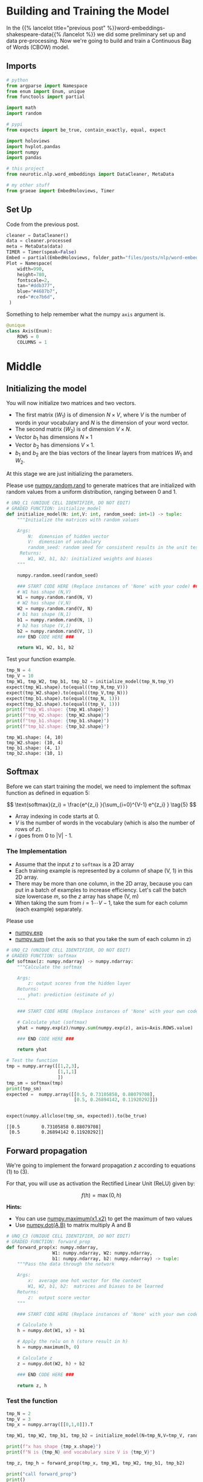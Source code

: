 #+BEGIN_COMMENT
.. title: Word Embeddings: Training the Model
.. slug: word-embeddings-training-the-model
.. date: 2020-12-13 14:42:07 UTC-08:00
.. tags: nlp,cbow,word embeddings
.. category: NLP
.. link: 
.. description: Building and traning the CBOW Model.
.. type: text
.. has_math: True
#+END_COMMENT
#+OPTIONS: ^:{}
#+TOC: headlines 3
#+PROPERTY: header-args :session ~/.local/share/jupyter/runtime/kernel-45a727a3-5047-445a-ae82-955891f797ae-ssh.json
#+BEGIN_SRC python :results none :exports none
%load_ext autoreload
%autoreload 2
#+END_SRC
* Building and Training the Model
  In the {{% lancelot title="previous post" %}}word-embeddings-shakespeare-data{{% /lancelot %}} we did some preliminary set up and data pre-processing. Now we're going to build and train a Continuous Bag of Words (CBOW) model.
** Imports
#+begin_src python :results none
# python
from argparse import Namespace
from enum import Enum, unique
from functools import partial

import math
import random

# pypi
from expects import be_true, contain_exactly, equal, expect

import holoviews
import hvplot.pandas
import numpy
import pandas

# this project
from neurotic.nlp.word_embeddings import DataCleaner, MetaData

# my other stuff
from graeae import EmbedHoloviews, Timer
#+end_src

** Set Up
   Code from the previous post.
   
#+begin_src python :results none
cleaner = DataCleaner()
data = cleaner.processed
meta = MetaData(data)
TIMER = Timer(speak=False)
Embed = partial(EmbedHoloviews, folder_path="files/posts/nlp/word-embeddings-training-the-model")
Plot = Namespace(
    width=990,
    height=780,
    fontscale=2,
    tan="#ddb377",
    blue="#4687b7",
    red="#ce7b6d",
 )
#+end_src

Something to help remember what the numpy =axis= argument is.

#+begin_src python :results none
@unique
class Axis(Enum):
    ROWS = 0
    COLUMNS = 1
#+end_src
* Middle
**  Initializing the model

 You will now initialize two matrices and two vectors. 
 - The first matrix (\(W_1\)) is of dimension \(N \times V\), where /V/ is the number of words in your vocabulary and /N/ is the dimension of your word vector.
 - The second matrix (\(W_2\)) is of dimension \(V \times N\). 
 - Vector \(b_1\) has dimensions \(N\times 1\)
 - Vector \(b_2\) has dimensions  \(V\times 1\).
 - \(b_1\) and \(b_2\) are the bias vectors of the linear layers from matrices \(W_1\) and \(W_2\).

At this stage we are just initializing the parameters. 

 Please use [[https://numpy.org/doc/stable/reference/random/generated/numpy.random.rand.html][numpy.random.rand]] to generate matrices that are initialized with random values from a uniform distribution, ranging between 0 and 1.

#+begin_src python :results none
# UNQ_C1 (UNIQUE CELL IDENTIFIER, DO NOT EDIT)
# GRADED FUNCTION: initialize_model
def initialize_model(N: int,V: int, random_seed: int=1) -> tuple:
    """Initialize the matrices with random values

    Args: 
        N:  dimension of hidden vector 
        V:  dimension of vocabulary
        random_seed: random seed for consistent results in the unit tests
     Returns: 
        W1, W2, b1, b2: initialized weights and biases
    """
    
    numpy.random.seed(random_seed)
    
    ### START CODE HERE (Replace instances of 'None' with your code) ###
    # W1 has shape (N,V)
    W1 = numpy.random.rand(N, V)
    # W2 has shape (V,N)
    W2 = numpy.random.rand(V, N)
    # b1 has shape (N,1)
    b1 = numpy.random.rand(N, 1)
    # b2 has shape (V,1)
    b2 = numpy.random.rand(V, 1)
    ### END CODE HERE ###

    return W1, W2, b1, b2
#+end_src

Test your function example.

#+begin_src python :results output :exports both
tmp_N = 4
tmp_V = 10
tmp_W1, tmp_W2, tmp_b1, tmp_b2 = initialize_model(tmp_N,tmp_V)
expect(tmp_W1.shape).to(equal((tmp_N,tmp_V)))
expect(tmp_W2.shape).to(equal((tmp_V,tmp_N)))
expect(tmp_b1.shape).to(equal((tmp_N, 1)))
expect(tmp_b2.shape).to(equal((tmp_V, 1)))
print(f"tmp_W1.shape: {tmp_W1.shape}")
print(f"tmp_W2.shape: {tmp_W2.shape}")
print(f"tmp_b1.shape: {tmp_b1.shape}")
print(f"tmp_b2.shape: {tmp_b2.shape}")
#+end_src

#+RESULTS:
: tmp_W1.shape: (4, 10)
: tmp_W2.shape: (10, 4)
: tmp_b1.shape: (4, 1)
: tmp_b2.shape: (10, 1)


** Softmax
 Before we can start training the model, we need to implement the softmax function as defined in equation 5:  

\[
\text{softmax}(z_i) = \frac{e^{z_i} }{\sum_{i=0}^{V-1} e^{z_i} }  \tag{5}
\]

 - Array indexing in code starts at 0.
 - /V/ is the number of words in the vocabulary (which is also the number of rows of /z/).
 - /i/ goes from 0 to |V| - 1.

*** The Implementation

 - Assume that the input /z/ to =softmax= is a 2D array
 - Each training example is represented by a column of shape (V, 1) in this 2D array.
 - There may be more than one column, in the 2D array, because you can put in a batch of examples to increase efficiency.  Let's call the batch size lowercase /m/, so the /z/ array has shape (V, m)
 - When taking the sum from \(i=1 \cdots V-1\), take the sum for each column (each example) separately.

 Please use
 - [[https://numpy.org/doc/stable/reference/generated/numpy.exp.html][numpy.exp]]
 - [[https://numpy.org/doc/stable/reference/generated/numpy.sum.html][numpy.sum]] (set the axis so that you take the sum of each column in z)


#+begin_src python :results none
# UNQ_C2 (UNIQUE CELL IDENTIFIER, DO NOT EDIT)
# GRADED FUNCTION: softmax
def softmax(z: numpy.ndarray) -> numpy.ndarray:
    """Calculate the softmax

    Args: 
        z: output scores from the hidden layer
    Returns: 
        yhat: prediction (estimate of y)
    """
    
    ### START CODE HERE (Replace instances of 'None' with your own code) ###
    
    # Calculate yhat (softmax)
    yhat = numpy.exp(z)/numpy.sum(numpy.exp(z), axis=Axis.ROWS.value)
    
    ### END CODE HERE ###
    
    return yhat
#+end_src

#+begin_src python :results output :exports both
# Test the function
tmp = numpy.array([[1,2,3],
                   [1,1,1]
                   ])
tmp_sm = softmax(tmp)
print(tmp_sm)
expected =  numpy.array([[0.5, 0.73105858, 0.88079708],
                         [0.5, 0.26894142, 0.11920292]])


expect(numpy.allclose(tmp_sm, expected)).to(be_true)
#+end_src

#+RESULTS:
: [[0.5        0.73105858 0.88079708]
:  [0.5        0.26894142 0.11920292]]

** Forward propagation


We're going to implement the forward propagation /z/ according to equations (1) to (3).

\begin{align}
 h &= W_1 \  X + b_1  \tag{1} \\
 a &= ReLU(h)  \tag{2} \\
 z &= W_2 \  a + b_2   \tag{3} \\
\end{align}

For that, you will use as activation the Rectified Linear Unit (ReLU) given by:

\[
f(h)=\max (0,h) \tag{6}
\]

**Hints:**
 - You can use [[https://numpy.org/doc/stable/reference/generated/numpy.maximum.html][numpy.maximum(x1,x2)]] to get the maximum of two values
 - Use [[https://numpy.org/doc/stable/reference/generated/numpy.dot.html][numpy.dot(A,B)]] to matrix multiply A and B

#+begin_src python :results none
# UNQ_C3 (UNIQUE CELL IDENTIFIER, DO NOT EDIT)
# GRADED FUNCTION: forward_prop
def forward_prop(x: numpy.ndarray,
                 W1: numpy.ndarray, W2: numpy.ndarray,
                 b1: numpy.ndarray, b2: numpy.ndarray) -> tuple:
    """Pass the data through the network

    Args: 
        x:  average one hot vector for the context 
        W1, W2, b1, b2:  matrices and biases to be learned
    Returns: 
        z:  output score vector
    """
    
    ### START CODE HERE (Replace instances of 'None' with your own code) ###
    
    # Calculate h
    h = numpy.dot(W1, x) + b1
    
    # Apply the relu on h (store result in h)
    h = numpy.maximum(h, 0)
    
    # Calculate z
    z = numpy.dot(W2, h) + b2
    
    ### END CODE HERE ###

    return z, h
#+end_src

*** Test the function

#+begin_src python :results output :exports both
tmp_N = 2
tmp_V = 3
tmp_x = numpy.array([[0,1,0]]).T

tmp_W1, tmp_W2, tmp_b1, tmp_b2 = initialize_model(N=tmp_N,V=tmp_V, random_seed=1)

print(f"x has shape {tmp_x.shape}")
print(f"N is {tmp_N} and vocabulary size V is {tmp_V}")

tmp_z, tmp_h = forward_prop(tmp_x, tmp_W1, tmp_W2, tmp_b1, tmp_b2)

print("call forward_prop")
print()

print(f"z has shape {tmp_z.shape}")
print("z has values:")
print(tmp_z)

print()

print(f"h has shape {tmp_h.shape}")
print("h has values:")
print(tmp_h)

expect(tmp_x.shape).to(equal((3, 1)))
expect(tmp_z.shape).to(equal((3, 1)))
expected = numpy.array(
    [[0.55379268],
     [1.58960774],
     [1.50722933]]
)
expect(numpy.allclose(tmp_z, expected)).to(be_true)
expect(tmp_h.shape).to(equal((2, 1)))
expected = numpy.array(
    [[0.92477674],
     [1.02487333]]
)

expect(numpy.allclose(tmp_h, expected)).to(be_true)
#+end_src

#+RESULTS:
#+begin_example
x has shape (3, 1)
N is 2 and vocabulary size V is 3
call forward_prop

z has shape (3, 1)
z has values:
[[0.55379268]
 [1.58960774]
 [1.50722933]]

h has shape (2, 1)
h has values:
[[0.92477674]
 [1.02487333]]
#+end_example
** Pack Index with Frequency
#+begin_src python :results none
def index_with_frequency(context_words: list,
                              word_to_index: dict) -> list:
    """combines indexes and frequency counts-dict

    Args:
     context_words: words to get the indices for
     word_to_index: mapping of word to index

    Returns:
     list of (word-index, word-count) tuples built from context_words
    """
    frequency_dict = Counter(context_words)
    indices = [word_to_index[word] for word in context_words]
    packed = []
    for index in range(len(indices)):
        word_index = indices[index]
        frequency = frequency_dict[context_words[index]]
        packed.append((word_index, frequency))
    return packed
#+end_src   
** Vector Generator
#+begin_src python :results none
def vectors(data: numpy.ndarray, word_to_index: dict, half_window: int):
    """Generates vectors of fraction of context words each word represents

    Args:
     data: source of the vectors
     word_to_index: mapping of word to index in the vocabulary
     half_window: number of tokens on either side of the word to keep

    Yields:
     tuple of x, y 
    """
    location = half_window
    vocabulary_size = len(word_to_index)
    while True:
        y = numpy.zeros(vocabulary_size)
        x = numpy.zeros(vocabulary_size)
        center_word = data[location]
        y[word_to_index[center_word]] = 1
        context_words = (data[(location - half_window): location]
                         + data[(location + 1) : (location + half_window + 1)])

        for word_index, frequency in index_with_frequency(context_words, word_to_index):
            x[word_index] = frequency/len(context_words)
        yield x, y
        location += 1
        if location >= len(data):
            print("location in data is being set to 0")
            location = 0
    return
#+end_src   
** Batch Generator
   This uses a not so common form of the [[https://docs.python.org/3/reference/compound_stmts.html#while][while]] loop. Whenever you run a loop and it reaches the end (so you didn't break it) then it will run the =else= clause.
   
#+begin_src python :results none
def batch_generator(data: numpy.ndarray, word_to_index: dict,
                    half_window: int, batch_size: int, original: bool=True):
    """Generate batches of vectors

    Args:
     data: the training data
     word_to_index: map of word to vocabulary index
     half_window: number of tokens to take from either side of word
     batch_size: Number of vectors to put in each training batch
     original: run the original buggy code

    Yields:
     tuple of X, Y batches
    """
    vocabulary_size = len(word_to_index)
    batch_x = []
    batch_y = []
    for x, y in vectors(data,
                        word_to_index,
                        half_window):
        if original:
            while len(batch_x) < batch_size:
                batch_x.append(x)
                batch_y.append(y)
        
            else:
                yield numpy.array(batch_x).T, numpy.array(batch_y).T
        else:
            if len(batch_x) < batch_size:
                batch_x.append(x)
                batch_y.append(y)
        
            else:
                yield numpy.array(batch_x).T, numpy.array(batch_y).T
                batch_x = []
                batch_y = []
    return
#+end_src

So every time =batch_x= reaches the =batch_size= it yields the tuple and then creates a new batch before continuing the outer for-loop.

** Cost function
   The cross-entropy loss function.
   - [[https://numpy.org/doc/stable/reference/generated/numpy.squeeze.html][numpy.squeeze]]
   - [[https://numpy.org/doc/stable/reference/generated/numpy.multiply.html][numpy.multiply]]
   - [[https://numpy.org/doc/stable/reference/generated/numpy.log.html][numpy.log]]

#+begin_src python :results none
def compute_cost(y: numpy.ndarray, y_hat: numpy.ndarray,
                 batch_size: int) -> numpy.ndarray:
    """Calculates the cross-entropy loss

    Args:
     y: array with the actual words labeled
     y_hat: our model's guesses for the words
     batch_size: the number of examples per training run
    """
    log_probabilities = (numpy.multiply(numpy.log(y_hat), y)
                         + numpy.multiply(numpy.log(1 - y_hat), 1 - y))
    cost = -numpy.sum(log_probabilities)/batch_size
    cost = numpy.squeeze(cost)
    return cost
#+end_src
*** Test the function
#+begin_src python :results output :exports both
tmp_C = 2
tmp_N = 50
tmp_batch_size = 4

tmp_word2Ind, tmp_Ind2word = meta.word_to_index, meta.vocabulary
tmp_V = len(meta.vocabulary)

tmp_x, tmp_y = next(batch_generator(data, tmp_word2Ind, tmp_C, tmp_batch_size))
        
print(f"tmp_x.shape {tmp_x.shape}")
print(f"tmp_y.shape {tmp_y.shape}")

tmp_W1, tmp_W2, tmp_b1, tmp_b2 = initialize_model(tmp_N,tmp_V)

print(f"tmp_W1.shape {tmp_W1.shape}")
print(f"tmp_W2.shape {tmp_W2.shape}")
print(f"tmp_b1.shape {tmp_b1.shape}")
print(f"tmp_b2.shape {tmp_b2.shape}")

tmp_z, tmp_h = forward_prop(tmp_x, tmp_W1, tmp_W2, tmp_b1, tmp_b2)
print(f"tmp_z.shape: {tmp_z.shape}")
print(f"tmp_h.shape: {tmp_h.shape}")

tmp_yhat = softmax(tmp_z)
print(f"tmp_yhat.shape: {tmp_yhat.shape}")

tmp_cost = compute_cost(tmp_y, tmp_yhat, tmp_batch_size)
print("call compute_cost")
print(f"tmp_cost {tmp_cost:.4f}")

expect(tmp_x.shape).to(equal((5778, 4)))
expect(tmp_y.shape).to(equal((5778, 4)))
expect(tmp_W1.shape).to(equal((50, 5778)))
expect(tmp_W2.shape).to(equal((5778, 50)))
expect(tmp_b1.shape).to(equal((50, 1)))
expect(tmp_b2.shape).to(equal((5778, 1)))
expect(tmp_z.shape).to(equal((5778, 4)))
expect(tmp_h.shape).to(equal((50, 4)))
expect(tmp_yhat.shape).to(equal((5778, 4)))
expect(math.isclose(tmp_cost, 9.9560, abs_tol=1e-4)).to(be_true)
#+end_src    

#+RESULTS:
#+begin_example
tmp_x.shape (5778, 4)
tmp_y.shape (5778, 4)
tmp_W1.shape (50, 5778)
tmp_W2.shape (5778, 50)
tmp_b1.shape (50, 1)
tmp_b2.shape (5778, 1)
tmp_z.shape: (5778, 4)
tmp_h.shape: (50, 4)
tmp_yhat.shape: (5778, 4)
call compute_cost
tmp_cost 9.9560
#+end_example


** Training the Model - Backpropagation
 Now that you have understood how the CBOW model works, you will train it.
 You created a function for the forward propagation. Now you will implement a function that computes the gradients to backpropagate the errors.

#+begin_src python :results none
# UNQ_C4 (UNIQUE CELL IDENTIFIER, DO NOT EDIT)
# GRADED FUNCTION: back_prop
def back_prop(x: numpy.ndarray,
              yhat: numpy.ndarray,
              y: numpy.ndarray,
              h: numpy.ndarray,
              W1: numpy.ndarray,
              W2: numpy.ndarray,
              b1: numpy.ndarray,
              b2: numpy.ndarray,
              batch_size: int) -> tuple:
    """Calculates the gradients

    Args: 
        x:  average one hot vector for the context 
        yhat: prediction (estimate of y)
        y:  target vector
        h:  hidden vector (see eq. 1)
        W1, W2, b1, b2:  matrices and biases  
        batch_size: batch size 

     Returns: 
        grad_W1, grad_W2, grad_b1, grad_b2:  gradients of matrices and biases   
    """
    ### START CODE HERE (Replace instances of 'None' with your code) ###
    
    # Compute l1 as W2^T (Yhat - Y)
    # Re-use it whenever you see W2^T (Yhat - Y) used to compute a gradient
    l1 = numpy.dot(W2.T, yhat - y)
    # Apply relu to l1
    l1 = numpy.maximum(l1, 0)
    # Compute the gradient of W1
    grad_W1 = numpy.dot(l1, x.T)/batch_size
    # Compute the gradient of W2
    grad_W2 = numpy.dot(yhat - y, h.T)/batch_size
    # Compute the gradient of b1
    grad_b1 = numpy.sum(l1, axis=Axis.COLUMNS.value, keepdims=True)/batch_size
    # Compute the gradient of b2
    grad_b2 = numpy.sum(yhat - y, axis=Axis.COLUMNS.value, keepdims=True)/batch_size
    ### END CODE HERE ###
    
    return grad_W1, grad_W2, grad_b1, grad_b2
#+end_src

*** Test the function
#+begin_src python :results output :exports both
tmp_C = 2
tmp_N = 50
tmp_batch_size = 4
tmp_word2Ind, tmp_Ind2word = meta.word_to_index, meta.vocabulary
tmp_V = len(meta.vocabulary)

# get a batch of data
tmp_x, tmp_y = next(batch_generator(data, tmp_word2Ind, tmp_C, tmp_batch_size))

print("get a batch of data")
print(f"tmp_x.shape {tmp_x.shape}")
print(f"tmp_y.shape {tmp_y.shape}")

print()
print("Initialize weights and biases")
tmp_W1, tmp_W2, tmp_b1, tmp_b2 = initialize_model(tmp_N,tmp_V)

print(f"tmp_W1.shape {tmp_W1.shape}")
print(f"tmp_W2.shape {tmp_W2.shape}")
print(f"tmp_b1.shape {tmp_b1.shape}")
print(f"tmp_b2.shape {tmp_b2.shape}")

print()
print("Forwad prop to get z and h")
tmp_z, tmp_h = forward_prop(tmp_x, tmp_W1, tmp_W2, tmp_b1, tmp_b2)
print(f"tmp_z.shape: {tmp_z.shape}")
print(f"tmp_h.shape: {tmp_h.shape}")

print()
print("Get yhat by calling softmax")
tmp_yhat = softmax(tmp_z)
print(f"tmp_yhat.shape: {tmp_yhat.shape}")

tmp_m = (2*tmp_C)
tmp_grad_W1, tmp_grad_W2, tmp_grad_b1, tmp_grad_b2 = back_prop(tmp_x, tmp_yhat, tmp_y, tmp_h, tmp_W1, tmp_W2, tmp_b1, tmp_b2, tmp_batch_size)

print()
print("call back_prop")
print(f"tmp_grad_W1.shape {tmp_grad_W1.shape}")
print(f"tmp_grad_W2.shape {tmp_grad_W2.shape}")
print(f"tmp_grad_b1.shape {tmp_grad_b1.shape}")
print(f"tmp_grad_b2.shape {tmp_grad_b2.shape}")


expect(tmp_x.shape).to(equal((5778, 4)))
expect(tmp_y.shape).to(equal((5778, 4)))
expect(tmp_W1.shape).to(equal((50, 5778)))
expect(tmp_W2.shape).to(equal((5778, 50)))
expect(tmp_b1.shape).to(equal((50, 1)))
expect(tmp_b2.shape).to(equal((5778, 1)))
expect(tmp_z.shape).to(equal((5778, 4)))
expect(tmp_h.shape).to(equal((50, 4)))
expect(tmp_yhat.shape).to(equal((5778, 4)))
expect(tmp_grad_W1.shape).to(equal((50, 5778)))
expect(tmp_grad_W2.shape).to(equal((5778, 50)))
expect(tmp_grad_b1.shape).to(equal((50, 1)))
expect(tmp_grad_b2.shape).to(equal((5778, 1)))
#+end_src

#+RESULTS:
#+begin_example
get a batch of data
tmp_x.shape (5778, 4)
tmp_y.shape (5778, 4)

Initialize weights and biases
tmp_W1.shape (50, 5778)
tmp_W2.shape (5778, 50)
tmp_b1.shape (50, 1)
tmp_b2.shape (5778, 1)

Forwad prop to get z and h
tmp_z.shape: (5778, 4)
tmp_h.shape: (50, 4)

Get yhat by calling softmax
tmp_yhat.shape: (5778, 4)

call back_prop
tmp_grad_W1.shape (50, 5778)
tmp_grad_W2.shape (5778, 50)
tmp_grad_b1.shape (50, 1)
tmp_grad_b2.shape (5778, 1)
#+end_example

** Gradient Descent
 Now that you have implemented a function to compute the gradients, you will implement batch gradient descent over your training set. 

 **Hint:** For that, you will use =initialize_model= and the =back_prop= functions which you just created (and the =compute_cost= function). You can also use the provided =get_batches= helper function:

Also: print the cost after each batch is processed (use batch size = 128).


#+begin_src python :results none
# UNQ_C5 (UNIQUE CELL IDENTIFIER, DO NOT EDIT)
# GRADED FUNCTION: gradient_descent
def gradient_descent(data: numpy.ndarray, word2Ind: dict, N: int, V: int ,
                     num_iters: int, alpha=0.03):    
    """
    This is the gradient_descent function
    
    Args: 
        data:      text
        word2Ind:  words to Indices
        N:         dimension of hidden vector  
        V:         dimension of vocabulary 
        num_iters: number of iterations  

    Returns: 
        W1, W2, b1, b2:  updated matrices and biases   
    """
    W1, W2, b1, b2 = initialize_model(N,V, random_seed=282)
    batch_size = 128
    iters = 0
    C = 2
    for x, y in batch_generator(data, word2Ind, C, batch_size):
        ### START CODE HERE (Replace instances of 'None' with your own code) ###
        # Get z and h
        z, h = forward_prop(x, W1, W2, b1, b2)
        # Get yhat
        yhat = softmax(z)
        # Get cost
        cost = compute_cost(y, yhat, batch_size)
        if ( (iters+1) % 10 == 0):
            print(f"iters: {iters + 1} cost: {cost:.6f}")
        # Get gradients
        grad_W1, grad_W2, grad_b1, grad_b2 = back_prop(x,
                                                       yhat,
                                                       y,
                                                       h,
                                                       W1,
                                                       W2,
                                                       b1,
                                                       b2,
                                                       batch_size)
        
        # Update weights and biases
        W1 = W1 - alpha * grad_W1
        W2 = W2 - alpha * grad_W2
        b1 = b1 - alpha * grad_b1
        b2 = b2 - alpha * grad_b2
        
        ### END CODE HERE ###
        
        iters += 1 
        if iters == num_iters: 
            break
        if iters % 100 == 0:
            alpha *= 0.66
            
    return W1, W2, b1, b2
#+end_src

*** Test Your Function

#+begin_src python :results output :exports both
C = 2
N = 50
V = len(meta.vocabulary)
num_iters = 150
print("Call gradient_descent")
W1, W2, b1, b2 = gradient_descent(data, meta.word_to_index, N, V, num_iters)
#+end_src
#+RESULTS:
#+begin_example
Call gradient_descent
iters: 10 cost: 0.789141
iters: 20 cost: 0.105543
iters: 30 cost: 0.056008
iters: 40 cost: 0.038101
iters: 50 cost: 0.028868
iters: 60 cost: 0.023237
iters: 70 cost: 0.019444
iters: 80 cost: 0.016716
iters: 90 cost: 0.014660
iters: 100 cost: 0.013054
iters: 110 cost: 0.012133
iters: 120 cost: 0.011370
iters: 130 cost: 0.010698
iters: 140 cost: 0.010100
iters: 150 cost: 0.009566
#+end_example

* End
  The {{% lancelot title="next post" %}}word-embeddings-visualizing-the-embeddings{{% /lancelot %}} is one on extracting and visualizing the embeddings using Principal Component Analysis.
** Bundling It Up
#+begin_src python :tangle ../../neurotic/nlp/word_embeddings/cbow.py :exports none
<<imports>>

<<numpy-setup>>

<<enum-setup>>

<<named-tuple>>


<<cbow>>

    <<random-generator>>

    <<vocabulary-size>>

    <<weights-1>>

    <<weights-2>>

    <<bias-1>>

    <<bias-2>>

    <<softmax>>

    <<forward-propagation>>

    <<gradients>>

    <<backward-propagation>>

    <<the-call>>


<<batches>>

    <<batch-vocabulary-size>>

    <<indices-frequencies>>

    <<vectors>>

    <<vector-generator>>

    <<iterator>>

    <<next-method>>


<<the-trainer>>

    <<losses>>

    <<gradient-descent>>

    <<cross-entropy-loss>>
#+end_src

*** Imports
#+begin_src python :noweb-ref imports
# python
from collections import Counter, namedtuple
from enum import Enum, unique

# pypi
import attr
import numpy

#+end_src

*** Enum Setup
#+begin_src python :noweb-ref enum-setup
@unique
class Axis(Enum):
    ROWS = 0
    COLUMNS = 1
#+end_src
*** Named Tuples
#+begin_src python :noweb-ref named-tuple
Gradients = namedtuple("Gradients", ["input_weights", "hidden_weights", "input_bias", "hidden_bias"])

Weights = namedtuple("Weights", ["input_weights", "hidden_weights", "input_bias", "hidden_bias"])
#+end_src    
*** The CBOW Model
#+begin_src python :noweb-ref cbow
@attr.s(auto_attribs=True)
class CBOW:
    """A continuous bag of words model builder

    Args:
     hidden: number of rows in the hidden layer
     vocabulary_size: number of tokens in the vocabulary
     learning_rate: learning rate for back-propagation updates
     random_seed: int
    """
    hidden: int
    vocabulary_size: int
    learning_rate: float=0.03
    random_seed: int=1    
    _random_generator: numpy.random.PCG64=None
    
    # layer one
    _input_weights: numpy.ndarray=None
    _input_bias: numpy.ndarray=None

    # hidden layer
    _hidden_weights: numpy.ndarray=None
    _hidden_bias: numpy.ndarray=None
#+end_src
**** The Random Generator
#+begin_src python :noweb-ref random-generator
@property
def random_generator(self) -> numpy.random.PCG64:
    """The random number generator"""
    if self._random_generator is None:
        self._random_generator = numpy.random.default_rng(self.random_seed)
    return self._random_generator
#+end_src        
**** First Layer Weights
     These are initialized using numpy's new generator. I originally using their standard-normal version by mistake and the model did horrible. Using the [[https://numpy.org/doc/stable/reference/random/generated/numpy.random.Generator.random.html#numpy.random.Generator.random][Generator.random]] gives you a uniform distribution which seems to be what you're supposed to use.
#+begin_src python :noweb-ref weights-1
@property
def input_weights(self) -> numpy.ndarray:
    """Weights for the first layer"""
    if self._input_weights is None:
        self._input_weights = self.random_generator.random(
            (self.hidden, self.vocabulary_size))
    return self._input_weights
#+end_src
**** First Layer Bias
#+begin_src python :noweb-ref bias-1
@property
def input_bias(self) -> numpy.ndarray:
    """Bias for the input layer"""
    if self._input_bias is None:
        self._input_bias = self.random_generator.random(
            (self.hidden, 1)
        )
    return self._input_bias
#+end_src        
**** Hidden Layer Weights
#+begin_src python :noweb-ref weights-2
@property
def hidden_weights(self) -> numpy.ndarray:
    """The weights for the hidden layer"""
    if self._hidden_weights is None:
        self._hidden_weights = self.random_generator.random(
            (self.vocabulary_size, self.hidden)
        )
    return self._hidden_weights
#+end_src
**** Hidden Layer Bias
#+begin_src python :noweb-ref bias-2
@property
def hidden_bias(self) -> numpy.ndarray:
    """Bias for the hidden layer"""
    if self._hidden_bias is None:
        self._hidden_bias = self.random_generator.random(
            (self.vocabulary_size, 1)
        )
    return self._hidden_bias
#+end_src        
**** Softmax
#+begin_src python :noweb-ref softmax
def softmax(self, scores: numpy.ndarray) -> numpy.ndarray:
    """Calculate the softmax

    Args: 
        scores: output scores from the hidden layer
    Returns: 
        yhat: prediction (estimate of y)"""
    return numpy.exp(scores)/numpy.sum(numpy.exp(scores), axis=Axis.ROWS.value)
#+end_src
**** Forward Propagation
#+begin_src python :noweb-ref forward-propagation
def forward(self, data: numpy.ndarray) -> tuple:
    """makes a model prediction

    Args:
     data: x-values to train on

    Returns:
     output, first-layer output
    """
    first_layer_output = numpy.maximum(numpy.dot(self.input_weights, data)
                                  + self.input_bias, 0)
    second_layer_output = (numpy.dot(self.hidden_weights, first_layer_output)
                   + self.hidden_bias)
    return second_layer_output, first_layer_output
#+end_src
**** Gradients
#+begin_src python :noweb-ref gradients
def gradients(self, data: numpy.ndarray,
              predicted: numpy.ndarray,
              actual: numpy.ndarray,
              hidden_input: numpy.ndarray) -> Gradients:
    """does the gradient calculation for back-propagation

    This is broken out to be able to troubleshoot/compare it

   Args:
     data: the input x value
     predicted: what our model predicted the labels for the data should be
     actual: what the actual labels should have been
     hidden_input: the input to the hidden layer
    Returns:
     Gradients for input_weight, hidden_weight, input_bias, hidden_bias
    """
    difference = predicted - actual
    batch_size = difference.shape[1]
    l1 = numpy.maximum(numpy.dot(self.hidden_weights.T, difference), 0)

    input_weights_gradient = numpy.dot(l1, data.T)/batch_size
    hidden_weights_gradient = numpy.dot(difference, hidden_input.T)/batch_size
    input_bias_gradient = numpy.sum(l1,
                                    axis=Axis.COLUMNS.value,
                                    keepdims=True)/batch_size
    hidden_bias_gradient = numpy.sum(difference,
                                     axis=Axis.COLUMNS.value,
                                     keepdims=True)/batch_size
    return Gradients(input_weights=input_weights_gradient,
                     hidden_weights=hidden_weights_gradient,
                     input_bias=input_bias_gradient,
                     hidden_bias=hidden_bias_gradient)
#+end_src     
**** Backward Propagation
#+begin_src python :noweb-ref backward-propagation
def backward(self, data: numpy.ndarray,
             predicted: numpy.ndarray,
             actual: numpy.ndarray,
             hidden_input: numpy.ndarray) -> None:
    """Does back-propagation to update the weights

   Arg:s
     data: the input x value
     predicted: what our model predicted the labels for the data should be
     actual: what the actual labels should have been
     hidden_input: the input to the hidden layer
    """
    gradients = self.gradients(data=data,
                               predicted=predicted,
                               actual=actual,
                               hidden_input=hidden_input)
    # I don't have setters for the properties so use the private variables
    self._input_weights -= self.learning_rate * gradients.input_weights
    self._hidden_weights -= self.learning_rate * gradients.hidden_weights
    self._input_bias -= self.learning_rate * gradients.input_bias
    self._hidden_bias -= self.learning_rate * gradients.hidden_bias
    return
#+end_src
**** Call
#+begin_src python :noweb-ref the-call
def __call__(self, data: numpy.ndarray) -> numpy.ndarray:
    """makes a prediction on the data

    Args:
     data: input data for the prediction
    
    Returns:
     softmax of model output
    """
    output, _ = self.forward(data)
    return self.softmax(output)
#+end_src     
*** Batch Generator
#+begin_src python :noweb-ref batches
@attr.s(auto_attribs=True)
class Batches:
    """Generates batches of data

    Args:
     data: the source of the data to generate (training data)
     word_to_index: dict mapping the word to the vocabulary index
     half_window: number of tokens on either side of word to grab
     batch_size: the number of entries per batch
     batches: number of batches to generate before quitting
     verbose: whether to emit messages
    """
    data: numpy.ndarray
    word_to_index: dict
    half_window: int
    batch_size: int
    batches: int
    repetitions: int=0
    verbose: bool=False    
    _vocabulary_size: int=None
    _vectors: object=None
#+end_src
**** Vocabulary Size
#+begin_src python :noweb-ref batch-vocabulary-size
@property
def vocabulary_size(self) -> int:
    """Number of tokens in the vocabulary"""
    if self._vocabulary_size is None:
        self._vocabulary_size = len(self.word_to_index)
    return self._vocabulary_size
#+end_src
**** Vectors
#+begin_src python :noweb-ref vectors
@property
def vectors(self):
    """our vector-generator started up"""
    if self._vectors is None:
        self._vectors = self.vector_generator()
    return self._vectors
#+end_src
**** Indices and Frequencies
#+begin_src python :noweb-ref indices-frequencies
def indices_and_frequencies(self, context_words: list) -> list:
    """combines word-indexes and frequency counts-dict

    Args:
     context_words: words to get the indices for

    Returns:
     list of (word-index, word-count) tuples built from context_words
    """
    frequencies = Counter(context_words)
    indices = [self.word_to_index[word] for word in context_words]
    return [(indices[index], frequencies[context_words[index]])
            for index in range(len(indices))]
#+end_src        
**** Vectors
#+begin_src python :noweb-ref vector-generator
def vector_generator(self):
    """Generates vectors infinitely
    
    x: fraction of context words represented by word
    y: array with 1 where center word is in the vocabulary and 0 elsewhere

    Yields:
     tuple of x, y 
    """
    location = self.half_window
    while True:
        y = numpy.zeros(self.vocabulary_size)
        x = numpy.zeros(self.vocabulary_size)
        center_word = self.data[location]
        y[self.word_to_index[center_word]] = 1
        context_words = (
            self.data[(location - self.half_window): location]
            + self.data[(location + 1) : (location + self.half_window + 1)])

        for word_index, frequency in self.indices_and_frequencies(context_words):
            x[word_index] = frequency/len(context_words)
        yield x, y
        location += 1
        if location >= len(self.data):
            if self.verbose:
                print("location in data is being set to 0")
            location = 0
    return
#+end_src        
**** Iterator Method
#+begin_src python :noweb-ref iterator
def __iter__(self):
    """makes this into an iterator"""
    return self
#+end_src
**** Next Method
#+begin_src python :noweb-ref next-method
def __next__(self) -> tuple:
    """Creates the batches and returns them

    Returns:
     x, y batches
    """
    batch_x = []
    batch_y = []

    if self.repetitions == self.batches:
        raise StopIteration()
    self.repetitions += 1    
    for x, y in self.vectors:
        if len(batch_x) < self.batch_size:
            batch_x.append(x)
            batch_y.append(y)
        else:
            return numpy.array(batch_x).T, numpy.array(batch_y).T
    return
#+end_src
*** The Trainer
#+begin_src python :noweb-ref the-trainer
@attr.s(auto_attribs=True)
class TheTrainer:
    """Something to train the model

    Args:
     model: thing to train
     batches: batch generator
     learning_impairment: rate to slow the model's learning
     impairment_point: how frequently to impair the learner
     emit_point: how frequently to emit messages
     verbose: whether to emit messages
    """
    model: CBOW
    batches: Batches
    learning_impairment: float=0.66
    impairment_point: int=100
    emit_point: int=10
    verbose: bool=False
    _losses: list=None
#+end_src
**** Losses
#+begin_src python :noweb-ref losses
@property
def losses(self) -> list:
    """Holder for the training losses"""
    if self._losses is None:
        self._losses = []
    return self._losses
#+end_src
**** Gradient Descent
#+begin_src python :noweb-ref gradient-descent
def __call__(self):    
    """Trains the model using gradient descent
    """
    self.best_loss = float("inf")
    for repetitions, x_y in enumerate(self.batches):
        x, y = x_y
        output, hidden_input = self.model.forward(x)
        predictions = self.model.softmax(output)

        loss = self.cross_entropy_loss(predicted=predictions, actual=y)
        if loss < self.best_loss:
            self.best_loss = loss
            self.best_weights = Weights(
                self.model.input_weights.copy(),
                self.model.hidden_weights.copy(),
                self.model.input_bias.copy(),
                self.model.hidden_bias.copy(),
            )
        self.losses.append(loss)
        self.model.backward(data=x, predicted=predictions, actual=y,
                            hidden_input=hidden_input)
        if ((repetitions + 1) % self.impairment_point) == 0:
            self.model.learning_rate *= self.learning_impairment
            if self.verbose:
                print(f"new learning rate: {self.model.learning_rate}")
        if self.verbose and ((repetitions + 1) % self.emit_point == 0):
            print(f"{repetitions + 1}: loss={self.losses[repetitions]}")
    return 
#+end_src

**** Cross-Entropy-Loss
#+begin_src python :noweb-ref cross-entropy-loss
def cross_entropy_loss(self, predicted: numpy.ndarray,
                       actual: numpy.ndarray) -> numpy.ndarray:
    """Calculates the cross-entropy loss

    Args:
     predicted: array with the model's guesses
     actual: array with the actual labels

    Returns:
     the cross-entropy loss
    """
    log_probabilities = (numpy.multiply(numpy.log(predicted), actual)
                         + numpy.multiply(numpy.log(1 - predicted), 1 - actual))
    cost = -numpy.sum(log_probabilities)/self.batches.batch_size
    return numpy.squeeze(cost)
#+end_src     
** Testing It
#+begin_src python :results none
from neurotic.nlp.word_embeddings import Batches, CBOW, TheTrainer

N = 4
V = len(meta.vocabulary)
model = CBOW(hidden=N, vocabulary_size=V)


expect(model.vocabulary_size).to(equal(V))
expect(model.input_weights.shape).to(equal((N, V)))
expect(model.hidden_weights.shape).to(equal((V, N)))
expect(model.input_bias.shape).to(equal((N, 1)))
expect(model.hidden_bias.shape).to(equal((V, 1)))

tmp = numpy.array([[1,2,3],
                   [1,1,1]
                   ])
tmp_sm = model.softmax(tmp)
expected =  numpy.array([[0.5, 0.73105858, 0.88079708],
                         [0.5, 0.26894142, 0.11920292]])


expect(numpy.allclose(tmp_sm, expected)).to(be_true)
#+end_src
*** Forward Propagation
    
#+begin_src python :results none
tmp_N = 2
tmp_V = 3
tmp_x = numpy.array([[0,1,0]]).T

model = CBOW(hidden=tmp_N, vocabulary_size=tmp_V)
tmp_W1, tmp_W2, tmp_b1, tmp_b2 = initialize_model(N=tmp_N,V=tmp_V, random_seed=1)

model._input_weights = tmp_W1
model._hidden_weights = tmp_W2
model._input_bias = tmp_b1
model._hidden_bias = tmp_b2

tmp_z, tmp_h = model.forward(tmp_x)

expect(tmp_x.shape).to(equal((3, 1)))
expect(tmp_z.shape).to(equal((3, 1)))
expect(tmp_h.shape).to(equal((2, 1)))

expected = numpy.array(
    [[0.55379268],
     [1.58960774],
     [1.50722933]]
)
expect(numpy.allclose(tmp_z, expected)).to(be_true)

expected = numpy.array(
    [[0.92477674],
     [1.02487333]]
)

expect(numpy.allclose(tmp_h, expected)).to(be_true)
#+end_src
*** Cross Entropy Loss

#+begin_src python :results none
tmp_C = 2
tmp_N = 50
tmp_batch_size = 4
batches = Batches(data=cleaner.processed, word_to_index=meta.word_to_index,
                  batches=15,
                  half_window=tmp_C, batch_size=tmp_batch_size)

tmp_V = len(meta.vocabulary)

tmp_x, tmp_y = next(batch_generator(data, meta.word_to_index, tmp_C, tmp_batch_size))
tmp_W1, tmp_W2, tmp_b1, tmp_b2 = initialize_model(tmp_N,tmp_V)

model = CBOW(hidden=tmp_N, vocabulary_size=tmp_V)
model._input_weights = tmp_W1
model._hidden_weights = tmp_W2
model._input_bias = tmp_b1
model._hidden_bias = tmp_b2

tmp_z, tmp_h = model.forward(tmp_x)

tmp_yhat = model.softmax(tmp_z)

train = TheTrainer(model=model, batches=batches, verbose=True)
tmp_cost = train.cross_entropy_loss(actual=tmp_y, predicted=tmp_yhat)

expect(tmp_x.shape).to(equal((5778, 4)))
expect(tmp_y.shape).to(equal((5778, 4)))
expect(tmp_W1.shape).to(equal((50, 5778)))
expect(tmp_W2.shape).to(equal((5778, 50)))
expect(tmp_b1.shape).to(equal((50, 1)))
expect(tmp_b2.shape).to(equal((5778, 1)))
expect(tmp_z.shape).to(equal((5778, 4)))
expect(tmp_h.shape).to(equal((50, 4)))
expect(tmp_yhat.shape).to(equal((5778, 4)))
expect(math.isclose(tmp_cost, 9.9560, abs_tol=1e-4)).to(be_true)
#+end_src
*** Back Propagation
#+begin_src python :results none
tmp_C = 2
tmp_N = 50
tmp_batch_size = 4

# get a batch of data
tmp_x, tmp_y = next(batch_generator(data, meta.word_to_index, tmp_C, tmp_batch_size))
tmp_W1, tmp_W2, tmp_b1, tmp_b2 = initialize_model(tmp_N,tmp_V)
model = CBOW(hidden=tmp_N, vocabulary_size=tmp_V)
model._input_weights = tmp_W1
model._hidden_weights = tmp_W2
model._input_bias = tmp_b1
model._hidden_bias = tmp_b2
tmp_z, tmp_h = model.forward(tmp_x)
tmp_yhat = model.softmax(tmp_z)
print(f"tmp_yhat.shape: {tmp_yhat.shape}")

gradients = model.gradients(data=tmp_x, predicted=tmp_yhat, actual=tmp_y, hidden_input=tmp_h)
tmp_grad_W1, tmp_grad_W2, tmp_grad_b1, tmp_grad_b2 = back_prop(tmp_x, tmp_yhat, tmp_y, tmp_h, tmp_W1, tmp_W2, tmp_b1, tmp_b2, tmp_batch_size)

expect(numpy.allclose(gradients.input_weights, tmp_grad_W1)).to(be_true)
expect(numpy.allclose(gradients.hidden_weights, tmp_grad_W2)).to(be_true)
expect(numpy.allclose(gradients.input_bias, tmp_grad_b1)).to(be_true)
expect(numpy.allclose(gradients.hidden_bias, tmp_grad_b2)).to(be_true)

expect(tmp_x.shape).to(equal((5778, 4)))
expect(tmp_y.shape).to(equal((5778, 4)))
expect(tmp_W1.shape).to(equal((50, 5778)))
expect(tmp_W2.shape).to(equal((5778, 50)))
expect(tmp_b1.shape).to(equal((50, 1)))
expect(tmp_b2.shape).to(equal((5778, 1)))
expect(tmp_z.shape).to(equal((5778, 4)))
expect(tmp_h.shape).to(equal((50, 4)))
expect(tmp_yhat.shape).to(equal((5778, 4)))
expect(tmp_grad_W1.shape).to(equal((50, 5778)))
expect(tmp_grad_W2.shape).to(equal((5778, 50)))
expect(tmp_grad_b1.shape).to(equal((50, 1)))
expect(tmp_grad_b2.shape).to(equal((5778, 1)))
#+end_src
*** Putting Some Stuff Together
#+begin_src python :results output :exports both
tmp_C = 2
tmp_N = 50
tmp_batch_size = 4
hidden_layers = 50

batches = Batches(data=cleaner.processed, word_to_index=meta.word_to_index,
                  batches=15,
                  half_window=tmp_C, batch_size=tmp_batch_size)
tmp_x, tmp_y = next(batches)
model = CBOW(hidden=hidden_layers, vocabulary_size=len(meta.vocabulary))
prediction = model(tmp_x)

train = TheTrainer(model=model, batches=batches, verbose=True)
print(train.cross_entropy_loss(predicted=prediction, actual=tmp_y))
print(compute_cost(tmp_y, prediction, tmp_batch_size))

# using their initial weights
tmp_W1, tmp_W2, tmp_b1, tmp_b2 = initialize_model(tmp_N,tmp_V)

model = CBOW(hidden=tmp_N, vocabulary_size=tmp_V)
expect(model.input_weights.shape).to(equal(tmp_W1.shape))
expect(model.hidden_weights.shape).to(equal(tmp_W2.shape))
expect(model.input_bias.shape).to(equal(tmp_b1.shape))
expect(model.hidden_bias.shape).to(equal(tmp_b2.shape))

model._input_weights = tmp_W1
model._hidden_weights = tmp_W2
model._input_bias = tmp_b1
model._hidden_bias = tmp_b2

tmp_x, tmp_y = next(batch_generator(data, meta.word_to_index, tmp_C, tmp_batch_size))
prediction = model(tmp_x)

train = TheTrainer(model=model, batches=batches, verbose=True)
print(train.cross_entropy_loss(predicted=prediction, actual=tmp_y))
print(compute_cost(tmp_y, prediction, tmp_batch_size))
#+end_src

#+RESULTS:
: 11.871189103548419
: 11.871189103548419
: 9.956016099656951
: 9.956016099656951

I changed the weights to use the uniform distribution which seems to work better, but weirdly it still does a little worse initially. The random-seed seems to be different for the old numpy random and their new generator.

*** The Batches
    The original batch-generator had a couple of bugs in it. To avoid them pass in ~original=True~.
#+begin_src python :results none
tmp_C = 2
tmp_N = 50
tmp_batch_size = 4

batches = Batches(data=cleaner.processed, word_to_index=meta.word_to_index,
                  batches=5,
                  half_window=tmp_C, batch_size=tmp_batch_size)


old_generator = batch_generator(cleaner.processed, meta.word_to_index, tmp_C,
                                tmp_batch_size, original=False)


old_x, old_y = next(old_generator)
tmp_x, tmp_y = next(batches)
expect(numpy.allclose(tmp_x, old_x)).to(be_true)
expect(numpy.allclose(tmp_y, old_y)).to(be_true)


old_x, old_y = next(old_generator)
tmp_x, tmp_y = next(batches)
#expect(numpy.allclose(tmp_x, old_x)).to(be_true)
#expect(numpy.allclose(tmp_y, old_y)).to(be_true)

old_x, old_y = next(old_generator)
tmp_x, tmp_y = next(batches)
#+end_src
*** Gradient Descent
#+begin_src python :results output :exports both
hidden_layers = 50
half_window = 2
batch_size = 128
repetitions = 150

model = CBOW(hidden=hidden_layers, vocabulary_size=len(meta.vocabulary))
batches = Batches(data=cleaner.processed, word_to_index=meta.word_to_index,
                  half_window=half_window, batch_size=batch_size, batches=repetitions)
train = TheTrainer(model=model, batches=batches, verbose=True)
train()
#+end_src

#+RESULTS:
#+begin_example
10: loss=12.949165499168524
20: loss=7.1739091478289225
30: loss=13.431976455238479
40: loss=4.0062314323745545
50: loss=11.595407087927406
60: loss=10.41983077447342
70: loss=7.843047289924249
80: loss=12.529314536141994
90: loss=14.122707806423126
new learning rate: 0.0198
100: loss=10.80530164111974
110: loss=4.624869443165228
120: loss=5.552813055551899
130: loss=8.483428176366933
140: loss=9.047299388851195
150: loss=4.841072955589429
#+end_example
*** Gradient Re-do
    Something's wrong with the trainer's gradient descent so I'm going to try and update the original function to do it.

#+begin_src python :results none
def grady_the_ent(model: CBOW, data: numpy.ndarray,
                     num_iters: int, batches: Batches, alpha=0.03):
    """This is the gradient_descent function
    
    Args: 
        data:      text
        word2Ind:  words to Indices
        N:         dimension of hidden vector  
        V:         dimension of vocabulary 
        num_iters: number of iterations  

    Returns: 
        W1, W2, b1, b2:  updated matrices and biases   
    """
    batch_size = 128
    iters = 0
    C = 2
    for x, y in batches:
        z, h = model.forward(x)
        # Get yhat
        yhat = model.softmax(z)
        # Get cost
        cost = compute_cost(y, yhat, batch_size)
        if ((iters+1) % 10 == 0):
            print(f"iters: {iters + 1} cost: {cost:.6f}")
        grad_W1, grad_W2, grad_b1, grad_b2 = model.gradients(x,
                                                             yhat,
                                                             y,
                                                             h)
        
        # Update weights and biases
        model._input_weights -= alpha * grad_W1
        model._hidden_weights -= alpha * grad_W2
        model._input_bias -=  alpha * grad_b1
        model._hidden_bias -=  alpha * grad_b2
        
        ### END CODE HERE ###
        
        iters += 1 
        if iters == num_iters: 
            break
        if iters % 100 == 0:
            alpha *= 0.66
            
    return
#+end_src

#+begin_src python :results output :exports both
hidden_layer = 50
half_window = 2
batch_size = 128
repetitions = 150
vocabulary_size = len(meta.vocabulary)

model = CBOW(hidden=hidden_layers, vocabulary_size=vocabulary_size)
# batch_generator(data, word2Ind, C, batch_size)
batches = Batches(data=cleaner.processed, word_to_index=meta.word_to_index,
                  half_window=half_window, batch_size=batch_size, batches=repetitions)

grady_the_ent(model, cleaner.processed, repetitions, batches=batches)
#+end_src

#+RESULTS:
#+begin_example
iters: 10 cost: 12.949165
iters: 20 cost: 7.173909
iters: 30 cost: 13.431976
iters: 40 cost: 4.006231
iters: 50 cost: 11.595407
iters: 60 cost: 10.419831
iters: 70 cost: 7.843047
iters: 80 cost: 12.529315
iters: 90 cost: 14.122708
iters: 100 cost: 10.805302
iters: 110 cost: 4.624869
iters: 120 cost: 5.552813
iters: 130 cost: 8.483428
iters: 140 cost: 9.047299
iters: 150 cost: 4.841073
#+end_example

So, something's wrong with the gradient descent.

#+begin_src python :results output :exports both
hidden_layer = 50
half_window = 2
batch_size = 128
repetitions = 150
vocabulary_size = len(meta.vocabulary)

model = CBOW(hidden=hidden_layers, vocabulary_size=vocabulary_size)
batches = batch_generator(data, meta.word_to_index, C, batch_size)
#batches = Batches(data=cleaner.processed, word_to_index=meta.word_to_index,
#                  half_window=half_window, batch_size=batch_size, batches=repetitions)

grady_the_ent(model, cleaner.processed, repetitions, batches=batches)
#+end_src

#+RESULTS:
#+begin_example
iters: 10 cost: 0.407862
iters: 20 cost: 0.090807
iters: 30 cost: 0.050924
iters: 40 cost: 0.035379
iters: 50 cost: 0.027105
iters: 60 cost: 0.021969
iters: 70 cost: 0.018470
iters: 80 cost: 0.015932
iters: 90 cost: 0.014008
iters: 100 cost: 0.012499
iters: 110 cost: 0.011631
iters: 120 cost: 0.010911
iters: 130 cost: 0.010274
iters: 140 cost: 0.009708
iters: 150 cost: 0.009201
#+end_example

It looks like it's the batches.

*** Troubleshooting the Batches
    
#+begin_src python :results none
half_window = 2
batch_size = 128
repetitions = 150

batches = Batches(data=cleaner.processed, word_to_index=meta.word_to_index,
                  half_window=half_window, batch_size=batch_size, batches=repetitions)

start = random.randint(0, 100)
context = cleaner.processed[start: start + half_window] + cleaner.processed[start + half_window + 1: start + half_window * 2]
packed_1 = index_with_frequency(context, meta.word_to_index)
packed_2 = batches.indices_and_frequencies(context)
expect(packed_1).to(contain_exactly(*packed_2))
#+end_src

So the indices and frequencies is okay.

#+begin_src python :results none
half_window = 2

v = vectors(cleaner.processed, meta.word_to_index, half_window)
batches = Batches(data=cleaner.processed, word_to_index=meta.word_to_index,
                  half_window=half_window, batch_size=batch_size, batches=repetitions)
repetition = 0
for old, new in zip(v, batches.vectors):
    expect((old[0] == new[0]).all()).to(equal(True))
    expect((old[1] == new[1]).all()).to(equal(True))
    repetition += 1
    if repetition == repetitions:
        break
#+end_src

And the vectors look okay.

#+begin_src python :results none
old_generator = batch_generator(cleaner.processed, meta.word_to_index, tmp_C, tmp_batch_size)
batches = Batches(data=cleaner.processed, word_to_index=meta.word_to_index,
                  half_window=half_window, batch_size=tmp_batch_size, batches=repetitions)
repetitions = 150
repetition = 0
# batch = next(batches)
for old in old_generator:
    batch_x = []
    batch_y = []
    for x, y in batches.vectors:
        while len(batch_x) < batches.batch_size:
            batch_x.append(x)
            batch_y.append(y)
        else:
            newx, newy = numpy.array(batch_x).T, numpy.array(batch_y).T
            expect((old[0]==newx).all()).to(equal(True))
            repetition += 1
            if repetition == repetitions:
                break
    else:
        continue
    break
#+end_src

So, weirdly, rolling the =__next__== by hand seems to work.

#+begin_src python :results output :exports both
old_generator = batch_generator(cleaner.processed, meta.word_to_index, tmp_C, tmp_batch_size)
batches = Batches(data=cleaner.processed, word_to_index=meta.word_to_index,
                  half_window=half_window, batch_size=tmp_batch_size, batches=repetitions)

repetition, repetitions = 0, 150
for old, new in zip(old_generator, batches):
    try:
        expect((old[0] == new[0]).all()).to(equal(True))
        expect((old[1] == new[1]).all()).to(equal(True))
    except AssertionError:
        print(repetition)
        break
    repetition += 1
    if repetition == repetitions:
        break
#+end_src

#+RESULTS:
: 1

But not the batches.

#+begin_src python :results output :exports both
old_generator = batch_generator(cleaner.processed, meta.word_to_index, tmp_C, tmp_batch_size)
batches = Batches(data=cleaner.processed, word_to_index=meta.word_to_index,
                  half_window=half_window, batch_size=tmp_batch_size, batches=repetitions)

repetition, repetitions = 0, 150
for old in old_generator:
    new = next(batches)
    expect(old[0].shape).to(equal(new[0].shape))
    try:
        expect((old[0] == new[0]).all()).to(equal(True))
        expect((old[1] == new[1]).all()).to(equal(True))
    except AssertionError:
        print(repetition)
        break
    repetition += 1
    if repetition == repetitions:
        break
#+end_src

#+RESULTS:

Actually, it looks like the old generator might be broken.

#+begin_src python :results output :exports both
hidden_layer = 50
half_window = 2
batch_size = 128
repetitions = 150
vocabulary_size = len(meta.vocabulary)

model = CBOW(hidden=hidden_layers, vocabulary_size=vocabulary_size)
batches = batch_generator(data, meta.word_to_index, C, batch_size)
#batches = Batches(data=cleaner.processed, word_to_index=meta.word_to_index,
#                  half_window=half_window, batch_size=batch_size, batches=repetitions)

grady_the_ent(model, cleaner.processed, repetitions, batches=batches)
#+end_src

#+RESULTS:
#+begin_example
iters: 10 cost: 12.949165
iters: 20 cost: 7.173909
iters: 30 cost: 13.431976
iters: 40 cost: 4.006231
iters: 50 cost: 11.595407
iters: 60 cost: 10.419831
iters: 70 cost: 7.843047
iters: 80 cost: 12.529315
iters: 90 cost: 14.122708
iters: 100 cost: 10.805302
iters: 110 cost: 4.624869
iters: 120 cost: 5.552813
iters: 130 cost: 8.483428
iters: 140 cost: 9.047299
iters: 150 cost: 4.841073
#+end_example

The old generator wasn't creating new lists every time so it was just fitting the same batch of data every time... in fact it had a while loop instead of a conditional so it was just creating one batch with the same x and y lists repeated over and over so it should really be the worse performance, not the really good performance the original generator gave. I didn't re-run the ones above but this next set is being run after fixing my implementation.

#+begin_src python :results output :exports both
hidden_layer = 50
half_window = 2
batch_size = 128
repetitions = 300
vocabulary_size = len(meta.vocabulary)

model = CBOW(hidden=hidden_layers, vocabulary_size=vocabulary_size)
batches = Batches(data=cleaner.processed, word_to_index=meta.word_to_index,
                  half_window=half_window, batch_size=batch_size, batches=repetitions)
trainer = TheTrainer(model, batches, emit_point=50)
with TIMER:
    trainer()
#+end_src

#+RESULTS:
: 2020-12-16 14:15:54,530 graeae.timers.timer start: Started: 2020-12-16 14:15:54.530779
: 2020-12-16 14:16:18,600 graeae.timers.timer end: Ended: 2020-12-16 14:16:18.600880
: 2020-12-16 14:16:18,602 graeae.timers.timer end: Elapsed: 0:00:24.070101

#+begin_src python :results output :exports both
print(trainer.losses[0], trainer.losses[-1])
#+end_src

#+RESULTS:
: 11.99601105791401 8.827228045367379

Not a huge improvement, but it didn't run for a long time either.

#+begin_src python :results output :exports both
hidden_layer = 50
half_window = 2
batch_size = 128
repetitions = 1000
vocabulary_size = len(meta.vocabulary)

model = CBOW(hidden=hidden_layers, vocabulary_size=vocabulary_size)
batches = Batches(data=cleaner.processed, word_to_index=meta.word_to_index,
                  half_window=half_window, batch_size=batch_size, batches=repetitions)

trainer = TheTrainer(model, batches, emit_point=100, verbose=True)
with TIMER:
    trainer()
#+end_src

#+RESULTS:
#+begin_example
2020-12-16 14:40:13,275 graeae.timers.timer start: Started: 2020-12-16 14:40:13.275964
new learning rate: 0.0198
100: loss=9.138356897918037
new learning rate: 0.013068000000000001
200: loss=9.077599951734605
new learning rate: 0.008624880000000001
300: loss=8.827228045367379
new learning rate: 0.005692420800000001
400: loss=8.556788482755191
new learning rate: 0.003756997728000001
500: loss=8.92744766914796
new learning rate: 0.002479618500480001
600: loss=9.052677036205138
new learning rate: 0.0016365482103168007
700: loss=8.914532962726918
new learning rate: 0.0010801218188090885
800: loss=8.885698480310062
new learning rate: 0.0007128804004139984
900: loss=9.042620463323736
2020-12-16 14:41:33,457 graeae.timers.timer end: Ended: 2020-12-16 14:41:33.457065
2020-12-16 14:41:33,458 graeae.timers.timer end: Elapsed: 0:01:20.181101
new learning rate: 0.000470501064273239
1000: loss=9.239992952104755
#+end_example

Hmm... doesn't seem to be improving.

#+begin_src python :results none
losses = pandas.Series(trainer.losses)
line = holoviews.VLine(losses.idxmin()).opts(color=Plot.blue)
time_series = losses.hvplot().opts(title="Loss per Repetition",
                                   width=Plot.width, height=Plot.height,
                                   color=Plot.tan)

plot = time_series * line
output = Embed(plot=plot, file_name="training_1000")()
#+end_src

#+begin_src python :results output html :exports output
print(output)
#+end_src

#+RESULTS:
#+begin_export html
 <object type="text/html" data="training_1000.html" style="width:100%" height=800>
   <p>Figure Missing</p>
 </object>
#+end_export

Since the losses are in a Series we can use its [[https://pandas.pydata.org/pandas-docs/stable/reference/api/pandas.Series.idxmin.html][idxmin]] method to see when the losses bottomed out.

#+begin_src python :results output :exports both
print(losses.idxmin())
#+end_src

#+RESULTS:
: 247

#+begin_src python :results output :exports both
print(losses.loc[247], losses.iloc[-1])
#+end_src

#+RESULTS:
: 8.186490214727549 9.239992952104755

So it did the best at 247 and then got a little worse as we went along.

#+begin_src python :results output :exports both
print(len(meta.word_to_index)/batch_size)
#+end_src

#+RESULTS:
: 45.140625

We exhausted our data after 45 batches so I guess it's overfitting after a while.

